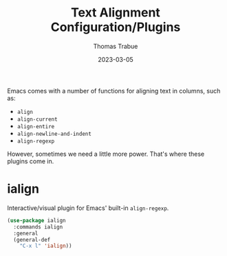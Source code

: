 #+TITLE:   Text Alignment Configuration/Plugins
#+AUTHOR:  Thomas Trabue
#+EMAIL:   tom.trabue@gmail.com
#+DATE:    2023-03-05
#+TAGS:
#+STARTUP: fold

Emacs comes with a number of functions for aligning text in columns, such as:

- =align=
- =align-current=
- =align-entire=
- =align-newline-and-indent=
- =align-regexp=

However, sometimes we need a little more power. That's where these plugins come
in.

* ialign
Interactive/visual plugin for Emacs' built-in =align-regexp=.

#+begin_src emacs-lisp
  (use-package ialign
    :commands ialign
    :general
    (general-def
      "C-x l" 'ialign))
#+end_src
